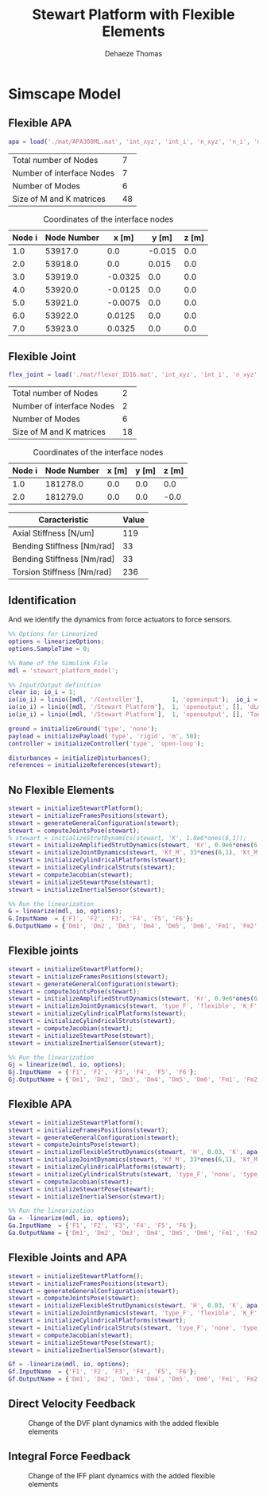 #+TITLE: Stewart Platform with Flexible Elements
:DRAWER:
#+STARTUP: overview

#+LANGUAGE: en
#+EMAIL: dehaeze.thomas@gmail.com
#+AUTHOR: Dehaeze Thomas

#+HTML_LINK_HOME: ./index.html
#+HTML_LINK_UP: ./index.html

#+HTML_HEAD: <link rel="stylesheet" type="text/css" href="./css/htmlize.css"/>
#+HTML_HEAD: <link rel="stylesheet" type="text/css" href="./css/readtheorg.css"/>
#+HTML_HEAD: <script src="./js/jquery.min.js"></script>
#+HTML_HEAD: <script src="./js/bootstrap.min.js"></script>
#+HTML_HEAD: <script src="./js/jquery.stickytableheaders.min.js"></script>
#+HTML_HEAD: <script src="./js/readtheorg.js"></script>

#+PROPERTY: header-args:matlab  :session *MATLAB*
#+PROPERTY: header-args:matlab+ :comments org
#+PROPERTY: header-args:matlab+ :exports both
#+PROPERTY: header-args:matlab+ :results none
#+PROPERTY: header-args:matlab+ :eval no-export
#+PROPERTY: header-args:matlab+ :noweb yes
#+PROPERTY: header-args:matlab+ :mkdirp yes
#+PROPERTY: header-args:matlab+ :output-dir figs

#+PROPERTY: header-args:latex  :headers '("\\usepackage{tikz}" "\\usepackage{import}" "\\import{$HOME/Cloud/tikz/org/}{config.tex}")
#+PROPERTY: header-args:latex+ :imagemagick t :fit yes
#+PROPERTY: header-args:latex+ :iminoptions -scale 100% -density 150
#+PROPERTY: header-args:latex+ :imoutoptions -quality 100
#+PROPERTY: header-args:latex+ :results file raw replace
#+PROPERTY: header-args:latex+ :buffer no
#+PROPERTY: header-args:latex+ :eval no-export
#+PROPERTY: header-args:latex+ :exports results
#+PROPERTY: header-args:latex+ :mkdirp yes
#+PROPERTY: header-args:latex+ :output-dir figs
#+PROPERTY: header-args:latex+ :post pdf2svg(file=*this*, ext="png")
:END:

* Simscape Model
** Matlab Init                                              :noexport:ignore:
#+begin_src matlab :tangle no :exports none :results silent :noweb yes :var current_dir=(file-name-directory buffer-file-name)
  <<matlab-dir>>
#+end_src

#+begin_src matlab :exports none :results silent :noweb yes
  <<matlab-init>>
#+end_src

#+begin_src matlab :results none :exports none
  simulinkproject('../');
#+end_src

** Flexible APA
#+begin_src matlab
  apa = load('./mat/APA300ML.mat', 'int_xyz', 'int_i', 'n_xyz', 'n_i', 'nodes', 'M', 'K');
#+end_src

#+begin_src matlab :exports results :results value table replace :tangle no
  data2orgtable([length(apa.n_i); length(apa.int_i); size(apa.M,1) - 6*length(apa.int_i); size(apa.M,1)], {'Total number of Nodes', 'Number of interface Nodes', 'Number of Modes', 'Size of M and K matrices'}, {}, ' %.0f ');
#+end_src

#+RESULTS:
| Total number of Nodes     |  7 |
| Number of interface Nodes |  7 |
| Number of Modes           |  6 |
| Size of M and K matrices  | 48 |

#+begin_src matlab :exports results :results value table replace :tangle no :post addhdr(*this*)
  data2orgtable([[1:length(apa.int_i)]', apa.int_i, apa.int_xyz], {}, {'Node i', 'Node Number', 'x [m]', 'y [m]', 'z [m]'}, ' %f ');
#+end_src

#+caption: Coordinates of the interface nodes
#+RESULTS:
| Node i | Node Number |   x [m] |  y [m] | z [m] |
|--------+-------------+---------+--------+-------|
|    1.0 |     53917.0 |     0.0 | -0.015 |   0.0 |
|    2.0 |     53918.0 |     0.0 |  0.015 |   0.0 |
|    3.0 |     53919.0 | -0.0325 |    0.0 |   0.0 |
|    4.0 |     53920.0 | -0.0125 |    0.0 |   0.0 |
|    5.0 |     53921.0 | -0.0075 |    0.0 |   0.0 |
|    6.0 |     53922.0 |  0.0125 |    0.0 |   0.0 |
|    7.0 |     53923.0 |  0.0325 |    0.0 |   0.0 |

** Flexible Joint
#+begin_src matlab
  flex_joint = load('./mat/flexor_ID16.mat', 'int_xyz', 'int_i', 'n_xyz', 'n_i', 'nodes', 'M', 'K');
#+end_src

#+begin_src matlab :exports results :results value table replace :tangle no
  data2orgtable([length(flex_joint.n_i); length(flex_joint.int_i); size(flex_joint.M,1) - 6*length(flex_joint.int_i); size(flex_joint.M,1)], {'Total number of Nodes', 'Number of interface Nodes', 'Number of Modes', 'Size of M and K matrices'}, {}, ' %.0f ');
#+end_src

#+RESULTS:
| Total number of Nodes     |  2 |
| Number of interface Nodes |  2 |
| Number of Modes           |  6 |
| Size of M and K matrices  | 18 |

#+begin_src matlab :exports results :results value table replace :tangle no :post addhdr(*this*)
  data2orgtable([[1:length(flex_joint.int_i)]', flex_joint.int_i, flex_joint.int_xyz], {}, {'Node i', 'Node Number', 'x [m]', 'y [m]', 'z [m]'}, ' %f ');
#+end_src

#+caption: Coordinates of the interface nodes
#+RESULTS:
| Node i | Node Number | x [m] | y [m] | z [m] |
|--------+-------------+-------+-------+-------|
|    1.0 |    181278.0 |   0.0 |   0.0 |   0.0 |
|    2.0 |    181279.0 |   0.0 |   0.0 |  -0.0 |

#+begin_src matlab :exports results :results value table replace :tangle no :post addhdr(*this*)
  data2orgtable([1e-6*flex_joint.K(3,3), flex_joint.K(4,4), flex_joint.K(5,5), flex_joint.K(6,6)]', {'Axial Stiffness [N/um]', 'Bending Stiffness [Nm/rad]', 'Bending Stiffness [Nm/rad]', 'Torsion Stiffness [Nm/rad]'}, {'*Caracteristic*', '*Value*'}, ' %0.f ');
#+end_src

#+RESULTS:
| *Caracteristic*            | *Value* |
|----------------------------+---------|
| Axial Stiffness [N/um]     |     119 |
| Bending Stiffness [Nm/rad] |      33 |
| Bending Stiffness [Nm/rad] |      33 |
| Torsion Stiffness [Nm/rad] |     236 |

** Identification
And we identify the dynamics from force actuators to force sensors.
#+begin_src matlab
  %% Options for Linearized
  options = linearizeOptions;
  options.SampleTime = 0;

  %% Name of the Simulink File
  mdl = 'stewart_platform_model';

  %% Input/Output definition
  clear io; io_i = 1;
  io(io_i) = linio([mdl, '/Controller'],        1, 'openinput');  io_i = io_i + 1; % Actuator Force Inputs [N]
  io(io_i) = linio([mdl, '/Stewart Platform'],  1, 'openoutput', [], 'dLm'); io_i = io_i + 1; % Relative Displacement Outputs [m]
  io(io_i) = linio([mdl, '/Stewart Platform'],  1, 'openoutput', [], 'Taum'); io_i = io_i + 1; % Force Sensors [N]
#+end_src

#+begin_src matlab
  ground = initializeGround('type', 'none');
  payload = initializePayload('type', 'rigid', 'm', 50);
  controller = initializeController('type', 'open-loop');
#+end_src

#+begin_src matlab
  disturbances = initializeDisturbances();
  references = initializeReferences(stewart);
#+end_src

** No Flexible Elements
#+begin_src matlab
  stewart = initializeStewartPlatform();
  stewart = initializeFramesPositions(stewart);
  stewart = generateGeneralConfiguration(stewart);
  stewart = computeJointsPose(stewart);
  % stewart = initializeStrutDynamics(stewart, 'K', 1.8e6*ones(6,1));
  stewart = initializeAmplifiedStrutDynamics(stewart, 'Kr', 0.9e6*ones(6,1), 'Ka', 0.9e6*ones(6,1));
  stewart = initializeJointDynamics(stewart, 'Kf_M', 33*ones(6,1), 'Kt_M', 235*ones(6,1), 'Kf_F', 33*ones(6,1), 'Kt_F', 235*ones(6,1));
  stewart = initializeCylindricalPlatforms(stewart);
  stewart = initializeCylindricalStruts(stewart);
  stewart = computeJacobian(stewart);
  stewart = initializeStewartPose(stewart);
  stewart = initializeInertialSensor(stewart);
#+end_src

#+begin_src matlab
  %% Run the linearization
  G = linearize(mdl, io, options);
  G.InputName  = {'F1', 'F2', 'F3', 'F4', 'F5', 'F6'};
  G.OutputName = {'Dm1', 'Dm2', 'Dm3', 'Dm4', 'Dm5', 'Dm6', 'Fm1', 'Fm2', 'Fm3', 'Fm4', 'Fm5', 'Fm6'};
#+end_src

** Flexible joints
#+begin_src matlab
  stewart = initializeStewartPlatform();
  stewart = initializeFramesPositions(stewart);
  stewart = generateGeneralConfiguration(stewart);
  stewart = computeJointsPose(stewart);
  stewart = initializeAmplifiedStrutDynamics(stewart, 'Kr', 0.9e6*ones(6,1), 'Ka', 0.9e6*ones(6,1));
  stewart = initializeJointDynamics(stewart, 'type_F', 'flexible', 'K_F', flex_joint.K, 'M_F', flex_joint.M, 'n_xyz_F', flex_joint.n_xyz, 'xi_F', 0.1, 'step_file_F', 'mat/flexor_ID16.STEP', 'type_M', 'flexible', 'K_M', flex_joint.K, 'M_M', flex_joint.M, 'n_xyz_M', flex_joint.n_xyz, 'xi_M', 0.1, 'step_file_M', 'mat/flexor_ID16.STEP');
  stewart = initializeCylindricalPlatforms(stewart);
  stewart = initializeCylindricalStruts(stewart);
  stewart = computeJacobian(stewart);
  stewart = initializeStewartPose(stewart);
  stewart = initializeInertialSensor(stewart);
#+end_src

#+begin_src matlab
  %% Run the linearization
  Gj = linearize(mdl, io, options);
  Gj.InputName  = {'F1', 'F2', 'F3', 'F4', 'F5', 'F6'};
  Gj.OutputName = {'Dm1', 'Dm2', 'Dm3', 'Dm4', 'Dm5', 'Dm6', 'Fm1', 'Fm2', 'Fm3', 'Fm4', 'Fm5', 'Fm6'};
#+end_src

** Flexible APA
#+begin_src matlab
  stewart = initializeStewartPlatform();
  stewart = initializeFramesPositions(stewart);
  stewart = generateGeneralConfiguration(stewart);
  stewart = computeJointsPose(stewart);
  stewart = initializeFlexibleStrutDynamics(stewart, 'H', 0.03, 'K', apa.K, 'M', apa.M, 'n_xyz', apa.n_xyz, 'xi', 0.1, 'step_file', 'mat/APA300ML.STEP');
  stewart = initializeJointDynamics(stewart, 'Kf_M', 33*ones(6,1), 'Kt_M', 235, 'Kf_F', 33*ones(6,1), 'Kt_F', 235);
  stewart = initializeCylindricalPlatforms(stewart);
  stewart = initializeCylindricalStruts(stewart, 'type_F', 'none', 'type_M', 'none');
  stewart = computeJacobian(stewart);
  stewart = initializeStewartPose(stewart);
  stewart = initializeInertialSensor(stewart);
#+end_src

#+begin_src matlab
  %% Run the linearization
  Ga = -linearize(mdl, io, options);
  Ga.InputName  = {'F1', 'F2', 'F3', 'F4', 'F5', 'F6'};
  Ga.OutputName = {'Dm1', 'Dm2', 'Dm3', 'Dm4', 'Dm5', 'Dm6', 'Fm1', 'Fm2', 'Fm3', 'Fm4', 'Fm5', 'Fm6'};
#+end_src

** Flexible Joints and APA
#+begin_src matlab
  stewart = initializeStewartPlatform();
  stewart = initializeFramesPositions(stewart);
  stewart = generateGeneralConfiguration(stewart);
  stewart = computeJointsPose(stewart);
  stewart = initializeFlexibleStrutDynamics(stewart, 'H', 0.03, 'K', apa.K, 'M', apa.M, 'n_xyz', apa.n_xyz, 'xi', 0.1, 'step_file', 'mat/APA300ML.STEP');
  stewart = initializeJointDynamics(stewart, 'type_F', 'flexible', 'K_F', flex_joint.K, 'M_F', flex_joint.M, 'n_xyz_F', flex_joint.n_xyz, 'xi_F', 0.1, 'step_file_F', 'mat/flexor_ID16.STEP', 'type_M', 'flexible', 'K_M', flex_joint.K, 'M_M', flex_joint.M, 'n_xyz_M', flex_joint.n_xyz, 'xi_M', 0.1, 'step_file_M', 'mat/flexor_ID16.STEP');
  stewart = initializeCylindricalPlatforms(stewart);
  stewart = initializeCylindricalStruts(stewart, 'type_F', 'none', 'type_M', 'none');
  stewart = computeJacobian(stewart);
  stewart = initializeStewartPose(stewart);
  stewart = initializeInertialSensor(stewart);
#+end_src

#+begin_src matlab
  Gf = -linearize(mdl, io, options);
  Gf.InputName  = {'F1', 'F2', 'F3', 'F4', 'F5', 'F6'};
  Gf.OutputName = {'Dm1', 'Dm2', 'Dm3', 'Dm4', 'Dm5', 'Dm6', 'Fm1', 'Fm2', 'Fm3', 'Fm4', 'Fm5', 'Fm6'};
#+end_src

** Direct Velocity Feedback
#+begin_src matlab :exports none
  freqs = logspace(0, 3, 1000);

  figure;

  ax1 = subplot(2, 1, 1);
  hold on;
  for i = 1:6
      plot(freqs, abs(squeeze(freqresp(G(i,i), freqs, 'Hz'))), 'color', [0 0.4470 0.7410 0.2]);
  end
  for i = 1:6
      plot(freqs, abs(squeeze(freqresp(Gj(i,i), freqs, 'Hz'))), 'color', [0.8500 0.3250 0.0980 0.2]);
  end
  for i = 1:6
      plot(freqs, abs(squeeze(freqresp(44*Ga(i,i), freqs, 'Hz'))), 'color', [0.9290 0.6940 0.1250 0.2]);
  end
  for i = 1:6
      plot(freqs, abs(squeeze(freqresp(44*Gf(i,i), freqs, 'Hz'))), 'color', [0.4940 0.1840 0.5560 0.2]);
  end
  hold off;
  set(gca, 'XScale', 'log'); set(gca, 'YScale', 'log');
  ylabel('Amplitude [m/N]'); set(gca, 'XTickLabel',[]);

  ax2 = subplot(2, 1, 2);
  hold on;
  for i = 1:6
      plot(freqs, 180/pi*angle(squeeze(freqresp(G(i,i), freqs, 'Hz'))), 'color', [0 0.4470 0.7410 0.2]);
  end
  for i = 1:6
      plot(freqs, 180/pi*angle(squeeze(freqresp(Gj(i,i), freqs, 'Hz'))), 'color', [0.8500 0.3250 0.0980 0.2]);
  end
  for i = 1:6
      plot(freqs, 180/pi*angle(squeeze(freqresp(Ga(i,i), freqs, 'Hz'))), 'color', [0.9290 0.6940 0.1250 0.2]);
  end
  for i = 1:6
      plot(freqs, 180/pi*angle(squeeze(freqresp(Gf(i,i), freqs, 'Hz'))), 'color', [0.4940 0.1840 0.5560 0.2]);
  end
  h = zeros(4, 1);
  h(1) = plot(NaN, NaN, 'color', [0 0.4470 0.7410 0.2]);
  h(2) = plot(NaN, NaN, 'color', [0.8500 0.3250 0.0980 0.2]);
  h(3) = plot(NaN, NaN, 'color', [0.9290 0.6940 0.1250 0.2]);
  h(4) = plot(NaN, NaN, 'color', [0.4940 0.1840 0.5560 0.2]);
  legend(h, 'No flexible', 'Flexible Joints', 'Flexible APA', 'All Flexible');
  hold off;
  set(gca, 'XScale', 'log'); set(gca, 'YScale', 'lin');
  ylabel('Phase [deg]'); xlabel('Frequency [Hz]');
  ylim([-180, 180]);
  yticks([-180, -90, 0, 90, 180]);

  linkaxes([ax1,ax2],'x');
#+end_src

#+begin_src matlab :tangle no :exports results :results file replace
  exportFig('figs/flexible_elements_effect_dvf.pdf', 'width', 'full', 'height', 'full');
#+end_src

#+name: fig:flexible_elements_effect_dvf
#+caption: Change of the DVF plant dynamics with the added flexible elements
#+RESULTS:
[[file:figs/flexible_elements_effect_dvf.png]]

** Integral Force Feedback
#+begin_src matlab :exports none
  freqs = logspace(0, 3, 1000);

  figure;

  ax1 = subplot(2, 1, 1);
  hold on;
  for i = 1:6
      plot(freqs, abs(squeeze(freqresp(G(6+i,i), freqs, 'Hz'))), 'color', [0 0.4470 0.7410 0.2]);
  end
  for i = 1:6
      plot(freqs, abs(squeeze(freqresp(Gj(6+i,i), freqs, 'Hz'))), 'color', [0.8500 0.3250 0.0980 0.2]);
  end
  for i = 1:6
      plot(freqs, abs(squeeze(freqresp(1e9*Ga(6+i,i), freqs, 'Hz'))), 'color', [0.9290 0.6940 0.1250 0.2]);
  end
  for i = 1:6
      plot(freqs, abs(squeeze(freqresp(1e9*Gf(6+i,i), freqs, 'Hz'))), 'color', [0.4940 0.1840 0.5560 0.2]);
  end
  hold off;
  set(gca, 'XScale', 'log'); set(gca, 'YScale', 'log');
  ylabel('Amplitude [m/N]'); set(gca, 'XTickLabel',[]);

  ax2 = subplot(2, 1, 2);
  hold on;
  for i = 1:6
      plot(freqs, 180/pi*angle(squeeze(freqresp(G(6+i,i), freqs, 'Hz'))), 'color', [0 0.4470 0.7410 0.2]);
  end
  for i = 1:6
      plot(freqs, 180/pi*angle(squeeze(freqresp(Gj(6+i,i), freqs, 'Hz'))), 'color', [0.8500 0.3250 0.0980 0.2]);
  end
  for i = 1:6
      plot(freqs, 180/pi*angle(squeeze(freqresp(Ga(6+i,i), freqs, 'Hz'))), 'color', [0.9290 0.6940 0.1250 0.2]);
  end
  for i = 1:6
      plot(freqs, 180/pi*angle(squeeze(freqresp(Gf(6+i,i), freqs, 'Hz'))), 'color', [0.4940 0.1840 0.5560 0.2]);
  end
  h = zeros(4, 1);
  h(1) = plot(NaN, NaN, 'color', [0 0.4470 0.7410 0.2]);
  h(2) = plot(NaN, NaN, 'color', [0.8500 0.3250 0.0980 0.2]);
  h(3) = plot(NaN, NaN, 'color', [0.9290 0.6940 0.1250 0.2]);
  h(4) = plot(NaN, NaN, 'color', [0.4940 0.1840 0.5560 0.2]);
  legend(h, 'No flexible', 'Flexible Joints', 'Flexible APA', 'All Flexible');
  hold off;
  set(gca, 'XScale', 'log'); set(gca, 'YScale', 'lin');
  ylabel('Phase [deg]'); xlabel('Frequency [Hz]');
  ylim([-180, 180]);
  yticks([-180, -90, 0, 90, 180]);

  linkaxes([ax1,ax2],'x');
#+end_src

#+begin_src matlab :tangle no :exports results :results file replace
  exportFig('figs/flexible_elements_effect_iff.pdf', 'width', 'full', 'height', 'full');
#+end_src

#+name: fig:flexible_elements_effect_iff
#+caption: Change of the IFF plant dynamics with the added flexible elements
#+RESULTS:
[[file:figs/flexible_elements_effect_iff.png]]
